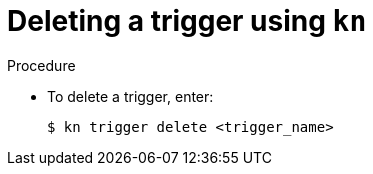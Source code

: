 // Module included in the following assemblies:
//
// * serverless/knative_eventing/serverless-kn-trigger.adoc

[id="kn-trigger-delete"]
= Deleting a trigger using `kn`

.Procedure

* To delete a trigger, enter:
+
[source,terminal]
----
$ kn trigger delete <trigger_name>
----
